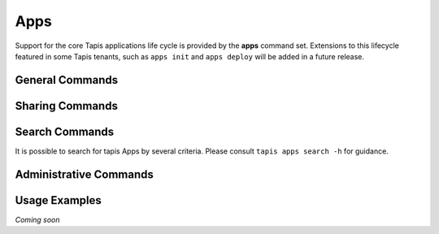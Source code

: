 ####
Apps
####

Support for the core Tapis applications life cycle is provided by the **apps**
command set. Extensions to this lifecycle featured in some Tapis tenants,
such as ``apps init`` and ``apps deploy`` will be added in a future release.

****************
General Commands
****************

.. autoprogram-cliff:: tapis.cli
   :command: apps list

.. autoprogram-cliff:: tapis.cli
   :command: apps show

.. autoprogram-cliff:: tapis.cli
   :command: apps history

.. autoprogram-cliff:: tapis.cli
   :command: apps create

.. autoprogram-cliff:: tapis.cli
   :command: apps update

.. autoprogram-cliff:: tapis.cli
   :command: apps clone

.. autoprogram-cliff:: tapis.cli
   :command: apps disable

.. autoprogram-cliff:: tapis.cli
   :command: apps enable

****************
Sharing Commands
****************

.. autoprogram-cliff:: tapis.cli
   :command: apps pems *

***************
Search Commands
***************

It is possible to search for tapis Apps by several criteria. Please consult
``tapis apps search -h`` for guidance.

***********************
Administrative Commands
***********************

.. autoprogram-cliff:: tapis.cli
   :command: apps publish

.. autoprogram-cliff:: tapis.cli
   :command: apps unpublish

**************
Usage Examples
**************

*Coming soon*
